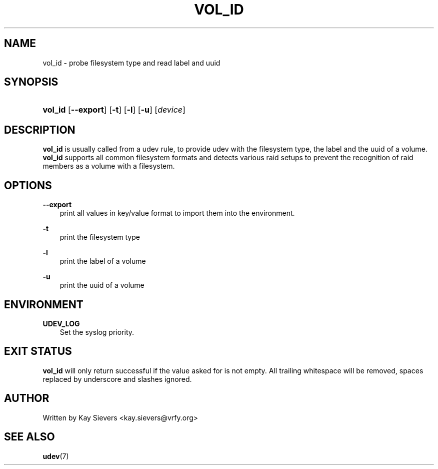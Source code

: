.\"     Title: vol_id
.\"    Author: 
.\" Generator: DocBook XSL Stylesheets v1.71.0 <http://docbook.sf.net/>
.\"      Date: March 2006
.\"    Manual: vol_id
.\"    Source: volume_id
.\"
.TH "VOL_ID" "8" "March 2006" "volume_id" "vol_id"
.\" disable hyphenation
.nh
.\" disable justification (adjust text to left margin only)
.ad l
.SH "NAME"
vol_id \- probe filesystem type and read label and uuid
.SH "SYNOPSIS"
.HP 7
\fBvol_id\fR [\fB\-\-export\fR] [\fB\-t\fR] [\fB\-l\fR] [\fB\-u\fR] [\fIdevice\fR]
.SH "DESCRIPTION"
.PP
\fBvol_id\fR
is usually called from a udev rule, to provide udev with the filesystem type, the label and the uuid of a volume.
\fBvol_id\fR
supports all common filesystem formats and detects various raid setups to prevent the recognition of raid members as a volume with a filesystem.
.SH "OPTIONS"
.PP
\fB\-\-export\fR
.RS 3n
print all values in key/value format to import them into the environment.
.RE
.PP
\fB\-t\fR
.RS 3n
print the filesystem type
.RE
.PP
\fB\-l\fR
.RS 3n
print the label of a volume
.RE
.PP
\fB\-u\fR
.RS 3n
print the uuid of a volume
.RE
.SH "ENVIRONMENT"
.PP
\fBUDEV_LOG\fR
.RS 3n
Set the syslog priority.
.RE
.SH "EXIT STATUS"
.PP
\fBvol_id\fR
will only return successful if the value asked for is not empty. All trailing whitespace will be removed, spaces replaced by underscore and slashes ignored.
.SH "AUTHOR"
.PP
Written by Kay Sievers
<kay.sievers@vrfy.org>
.SH "SEE ALSO"
.PP
\fBudev\fR(7)
